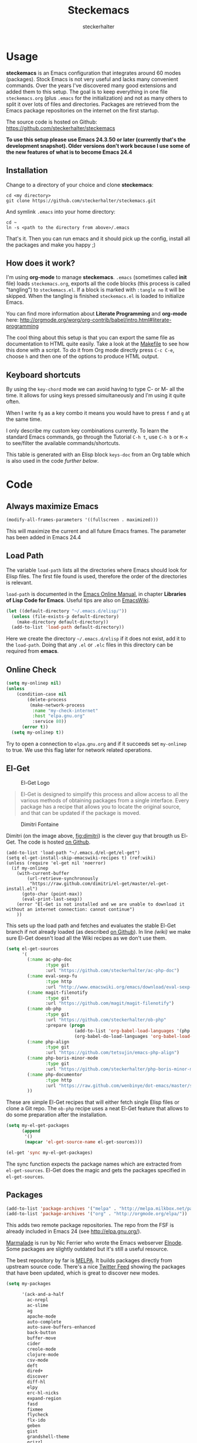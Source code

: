 #+Title: Steckemacs
#+Author: steckerhalter

* Options                                                  :noexport:ARCHIVE:
#+OPTIONS: todo:t html-style:nil
#+HTML_HEAD: <link rel="stylesheet" type="text/css" href="/css/style.css" />
#+HTML_HEAD: <link rel="stylesheet" type="text/css" href="/css/steckemacs.css" />
#+INFOJS_OPT: view:showall toc:t ftoc:t mouse:#555555 path:/js/org-info.js

#+BEGIN_SRC emacs-lisp :tangle no :results silent
(org-babel-tangle-file "steckemacs.org" "steckemacs.el" "emacs-lisp")
#+END_SRC


* Usage

*steckemacs* is an Emacs configuration that integrates around 60 modes (packages). Stock Emacs is not very useful and lacks many convenient commands. Over the years I've discovered many good extensions and added them to this setup. The goal is to keep everything in one file =steckemacs.org= (plus =.emacs= for the initialization) and not as many others to split it over lots of files and directories. Packages are retrieved from the Emacs package repositories on the internet on the first startup.

The source code is hosted on Github: [[https://github.com/steckerhalter/steckemacs]]

*To use this setup please use Emacs 24.3.50 or later (currently that's the development snapshot). Older versions don't work because I use some of the new features of what is to become Emacs 24.4*

** Installation

Change to a directory of your choice and clone *steckemacs*:

#+BEGIN_SRC shell-script
cd <my directory>
git clone https://github.com/steckerhalter/steckemacs.git
#+END_SRC

And symlink =.emacs= into your home directory:

#+BEGIN_SRC shell-script
cd ~
ln -s <path to the directory from above>/.emacs
#+END_SRC

That's it. Then you can run emacs and it should pick up the config, install all the packages and make you happy ;)

** How does it work?

I'm using *org-mode* to manage *steckemacs*. =.emacs= (sometimes called *init* file) loads =steckemacs.org=, exports all the code blocks (this process is called "tangling") to =steckemacs.el=. If a block is marked with =:tangle no= it will be skipped. When the tangling is finished =steckemacs.el= is loaded to initialize Emacs.

You can find more information about *Literate Programming* and *org-mode* here: http://orgmode.org/worg/org-contrib/babel/intro.html#literate-programming

The cool thing about this setup is that you can export the same file as documentation to HTML quite easily. Take a look at the [[https://github.com/steckerhalter/steckemacs/blob/master/Makefile][Makefile]] to see how this done with a script. To do it from Org mode directly press =C-c C-e=, choose =h= and then one of the options to produce HTML output.

** Keyboard shortcuts

By using the =key-chord= mode we can avoid having to type C- or M- all the time. It allows for using keys pressed simultaneously and I'm using it quite often.

When I write =fg= as a key combo it means you would have to press =f= and =g= at the same time.

I only describe my custom key combinations currently. To learn the standard Emacs commands, go through the Tutorial =C-h t=, use =C-h b= or =M-x= to see/filter the available commands/shortcuts.

#+NAME: keys-doc
#+BEGIN_SRC emacs-lisp :var keys=keys :tangle no :results output raw :exports results
(let* ((header (car keys))
       (keys (delq header keys))
       (category))
  (pop keys)
  (mapcar (lambda (l) (if (listp l)
                          (progn
                            (unless (string= (nth 1 l) category)
                              (setq category (nth 1 l))
                              (princ (format "*** %s\n" category))
                              (princ "#+ATTR_HTML: :rules all :cellpadding 4\n")
                              (princ "| / | <r> | | \n")
                              )
                            (princ (format "| # | =%s= | %s |\n" (car l) (nth 2 l))))
                        (princ "|-\n")))
          keys))
(princ "\n")
#+END_SRC

This table is generated with an Elisp block =keys-doc= from an Org table which is also used in the code [[*Key%20Bindings][further below]].

* Code

** Always maximize Emacs

#+BEGIN_SRC emacs-lisp
(modify-all-frames-parameters '((fullscreen . maximized)))
#+END_SRC

This will maximize the current and all future Emacs frames. The parameter has been added in Emacs 24.4

** Load Path

The variable =load-path= lists all the directories where Emacs should look for Elisp files. The first file found is used, therefore the order of the directories is relevant.

=load-path= is documented in the [[http://www.gnu.org/software/emacs/manual/html_node/emacs/Lisp-Libraries.html][Emacs Online Manual]], in chapter *Libraries of Lisp Code for Emacs*. Useful tips are also on [[http://www.emacswiki.org/emacs/LoadPath][EmacsWiki]].

#+BEGIN_SRC emacs-lisp
(let ((default-directory "~/.emacs.d/elisp/"))
  (unless (file-exists-p default-directory)
    (make-directory default-directory))
  (add-to-list 'load-path default-directory))
#+END_SRC

Here we create the directory =~/.emacs.d/elisp= if it does not exist, add it to the =load-path=. Doing that any =.el= or =.elc= files in this directory can be required from *emacs*.

** Online Check

#+BEGIN_SRC emacs-lisp
(setq my-onlinep nil)
(unless
    (condition-case nil
        (delete-process
         (make-network-process
          :name "my-check-internet"
          :host "elpa.gnu.org"
          :service 80))
      (error t))
  (setq my-onlinep t))
#+END_SRC

Try to open a connection to =elpa.gnu.org= and if it succeeds set =my-onlinep= to true. We use this flag later for network related operations.

** El-Get

#+CAPTION: El-Get Logo
#+NAME: el-get-logo
[[https://raw.github.com/dimitri/el-get/master/logo/el-get.png]]

#+BEGIN_QUOTE
El-Get is designed to simplify this process and allow access to all the various methods of obtaining packages from a single interface. Every package has a recipe that allows you to locate the original source, and that can be updated if the package is moved.
#+END_QUOTE

#+CAPTION: Dimitri Fontaine
#+NAME: fig:dimitri
[[http://tapoueh.org/images/dim.jpeg]]

Dimitri (on the image above, [[fig:dimitri]]) is the clever guy that brougth us El-Get. The code is hosted [[https://github.com/dimitri/el-get][on Github]].

#+BEGIN_SRC emacs-lisp -n -r
(add-to-list 'load-path "~/.emacs.d/el-get/el-get")
(setq el-get-install-skip-emacswiki-recipes t) (ref:wiki)
(unless (require 'el-get nil 'noerror)
  (if my-onlinep
    (with-current-buffer
        (url-retrieve-synchronously
         "https://raw.github.com/dimitri/el-get/master/el-get-install.el")
      (goto-char (point-max))
      (eval-print-last-sexp))
    (error "El-Get is not installed and we are unable to download it without an internet connection: cannot continue")
    ))
#+END_SRC

This sets up the load path and fetches and evaluates the stable El-Get branch if not already loaded (as described [[https://github.com/dimitri/el-get#basic-setup][on Github]]). In line [[(wiki)]] we make sure El-Get doesn't load all the Wiki recipes as we don't use them.

#+BEGIN_SRC emacs-lisp :results silent
(setq el-get-sources
      '(
        (:name ac-php-doc
               :type git
               :url "https://github.com/steckerhalter/ac-php-doc")
        (:name eval-sexp-fu
               :type http
               :url "http://www.emacswiki.org/emacs/download/eval-sexp-fu.el")
        (:name magit-filenotify
               :type git
               :url "https://github.com/magit/magit-filenotify")
        (:name ob-php
               :type git
               :url "https://github.com/steckerhalter/ob-php"
               :prepare (progn
                          (add-to-list 'org-babel-load-languages '(php . t))
                          (org-babel-do-load-languages 'org-babel-load-languages org-babel-load-languages)))
        (:name php-align
               :type git
               :url "https://github.com/tetsujin/emacs-php-align")
        (:name php-boris-minor-mode
               :type git
               :url "https://github.com/steckerhalter/php-boris-minor-mode")
        (:name php-documentor
               :type http
               :url "https://raw.github.com/wenbinye/dot-emacs/master/site-lisp/contrib/php-documentor.el")
        ))
#+END_SRC

These are simple El-Get recipes that will either fetch single Elisp files or clone a Git repo. The =ob-php= recipe uses a neat El-Get feature that allows to do some preparation after the installation.

#+BEGIN_SRC emacs-lisp
(setq my-el-get-packages
      (append
       '()
       (mapcar 'el-get-source-name el-get-sources)))

(el-get 'sync my-el-get-packages)
#+END_SRC

The sync function expects the package names which are extracted from =el-get-sources=. El-Get does the magic and gets the packages specified in =el-get-sources=.

** Packages

#+BEGIN_SRC emacs-lisp
(add-to-list 'package-archives '("melpa" . "http://melpa.milkbox.net/packages/"))
(add-to-list 'package-archives '("org" . "http://orgmode.org/elpa/"))
#+END_SRC

This adds two remote package repositories. The repo from the FSF is already included in Emacs 24 (see http://elpa.gnu.org/).

[[http://marmalade-repo.org/][Marmalade]] is run by Nic Ferrier who wrote the Emacs webserver [[http://elnode.org/][Elnode]]. Some packages are slightly outdated but it's still a useful resource.

The best repository by far is [[http://melpa.milkbox.net/][MELPA]]. It builds packages directly from upstream source code. There's a nice [[https://twitter.com/melpa_emacs][Twitter Feed]] showing the packages that have been updated, which is great to discover new modes.

#+BEGIN_SRC emacs-lisp
(setq my-packages

      '(ack-and-a-half
        ac-nrepl
        ac-slime
        ag
        apache-mode
        auto-complete
        auto-save-buffers-enhanced
        back-button
        buffer-move
        cider
        creole-mode
        clojure-mode
        csv-mode
        deft
        dired+
        discover
        diff-hl
        elpy
        erc-hl-nicks
        expand-region
        fasd
        fixmee
        flycheck
        flx-ido
        geben
        gist
        grandshell-theme
        grizzl
        haskell-mode
        hide-comnt
        highlight
        helm
        helm-descbinds
        helm-c-yasnippet
        helm-gtags
        helm-git
        helm-projectile
        helm-swoop
        highlight-symbol
        htmlize
        iedit
        jinja2-mode
        js2-mode
        json-mode
        key-chord
        magit
        markdown-mode+
        melpa-upstream-visit
        mmm-mode
        move-text
        multi-term
        multi-web-mode
        multiple-cursors
        nrepl-eval-sexp-fu
        org
        org-mobile-sync
        php-auto-yasnippets
        php-boris
        php-eldoc
        php-mode
        popup
        pos-tip
        rainbow-mode
        robe
        restclient
        sequential-command
        skewer-mode
        smart-mode-line
        smartparens
        tern
        tern-auto-complete
        visual-regexp
        vlf
        volatile-highlights
        yaml-mode
        yari
        yasnippet)
      )
#+END_SRC

Quite a big list of packages. When Emacs starts up the first time it takes quite a while to install all of them.

#+BEGIN_SRC emacs-lisp
(when my-onlinep
  (package-refresh-contents)
  (cl-loop for p in my-packages
           unless (package-installed-p p)
           do (package-install p)))
#+END_SRC

This part first checks if there is an internet connection. If true it refreshes the package archive cache and goes on to install all the packages that are not yet installed.

** Key Bindings

#+BEGIN_SRC emacs-lisp
(defvar my-keys-minor-mode-map (make-keymap) "my-keys-minor-mode keymap.")
#+END_SRC

This is a custom keymap. It is used for a [[my-keys-minor-mode][minor mode that is activated at the end]]. This is the only way I know of to make sure no other minor modes to these override special keys. Setting a global key will not suffice.

#+BEGIN_SRC emacs-lisp
(key-chord-mode 1)
(setq key-chord-two-keys-delay 0.03)
#+END_SRC

#+BEGIN_QUOTE
Key-chord lets you bind commands to combination of key-strokes. Here a "key chord" means two keys pressed simultaneously, or a single key quickly pressed twice.
#+END_QUOTE

The source code can be found on [[http://www.emacswiki.org/emacs/key-chord.el][EmacsWiki]].

We need to turn the mode on here so that we can map keys further below. We lower the delay so that chords are not triggered too easily.

#+NAME: gen-keys
#+BEGIN_SRC emacs-lisp :var keys=keys :results output :tangle no :exports none :colnames nil
(mapcar (lambda (l)
          (let* ((key (car l))
                 (def (if (string-match "^[[:alnum:]]\\{2\\}$" (format "%s" key))
                          (format "key-chord-define-global \"%s\"" key)
                        (format "global-set-key (kbd \"%s\")" key)))
                 (command (car (last l))))
                 (princ (format "(%s %s)\n" def command))))
          keys)
#+END_SRC

#+BEGIN_SRC emacs-lisp :noweb yes :results silent
<<gen-keys()>>
#+END_SRC

The code for the keys is generated from data in an Org table named =keys= using a bit of Elisp code =gen-keys= and is spit out inside a code block via [[http://orgmode.org/manual/noweb.html][Noweb syntax]]. The same data is also used in the [[Keyboard%20shortcuts][Keyboard shortcuts]] section to generate the documentation. I'd like to be able to have only one place to change key information and have it updated wherever necessary.

#+BEGIN_SRC emacs-lisp
(define-key key-translation-map (kbd "C-t") (kbd "C-p"))
(define-key my-keys-minor-mode-map (kbd "<C-return>") 'helm-mini)
#+END_SRC

=C-t= is translated to =C-p= (move up), this helps me with navigating using the [[http://en.wikipedia.org/wiki/Dvorak_Simplified_Keyboard][Dvorak keyboard layout]].
=my-keys-minor-mode-map= is used to set =C-return= in this case in a way so that other minor modes cannot override it.

**** Key definition table                                          :noexport:
#+TBLNAME: keys
| Combo             | Category  | Desciption                                                | Command                                                     |
|-------------------+-----------+-----------------------------------------------------------+-------------------------------------------------------------|
| C-h x             | General   | Kill emacs (including the daemon if it is running)        | (lambda () (interactive) (shell-command "pkill emacs"))     |
| C-S-l             | General   | List available packages                                   | 'package-list-packages-no-fetch                             |
| C-c n             | General   | Show file name + path, save to clipboard                  | 'show-file-name                                             |
| C-x a s           | General   | Toggle auto saving of buffers                             | 'auto-save-buffers-enhanced-toggle-activity                 |
| C-c d             | General   | Change dictionary                                         | 'ispell-change-dictionary                                   |
| C-c C-f           | General   | Toggle flyspell mode (spellchecking)                      | 'flyspell-mode                                              |
| M-x               | General   | Helm M-x (execute command)                                | 'helm-M-x                                                   |
| C-h C-h           | General   | Helm M-x (execute command)                                | 'helm-M-x                                                   |
| C-h h             | General   | Helm navigate project files                               | 'helm-projectile                                            |
| <C-S-iso-lefttab> | General   | Helm for files                                            | 'helm-for-files                                             |
| C-h ,             | General   | Helm: find commands, functions, variables and faces       | 'helm-apropos                                               |
| C-h .             | General   | Helm: Emacs info manual                                   | 'helm-info-emacs                                            |
| C-h 4             | General   | Helm: Elisp info manual                                   | 'helm-info-elisp                                            |
| C-h 3             | General   | Helm: Locate an Elisp library                             | 'helm-locate-library                                        |
| C-h C-p           | General   | Open file                                                 | 'find-file                                                  |
| cg                | General   | Customize group                                           | 'customize-group                                            |
| C-c m             | Interface | Toggle the menu bar                                       | 'menu-bar-mode                                              |
| C--               | Interface | Decrease the font size                                    | 'text-scale-decrease                                        |
| C-=               | Interface | Increase the font size                                    | 'text-scale-increase                                        |
| ln                | Interface | Show/hide the line numbers                                | 'linum-mode                                                 |
| C-x C-u           | Internet  | Prompt for URL and insert contents at point               | 'my-url-insert-file-contents                               |
| C-c C-w           | Internet  | Browse URL under cursor                                   | 'browse-url-at-point                                        |
| C-z               | Editing   | Undo - but do not trigger redo                            | 'undo-only                                                  |
| <M-f10>           | Editing   | Move line or region up                                    | 'move-text-up                                               |
| <M-f9>            | Editing   | Move line or region down                                  | 'move-text-down                                             |
| C-S-c C-S-c       | Editing   | Edit region with multiple cursors                         | 'mc/edit-lines                                              |
| C-<               | Editing   | Multiple cursors up                                       | 'mc/mark-previous-like-this                                 |
| C->               | Editing   | Multiple cursors down                                     | 'mc/mark-next-like-this                                     |
| C-*               | Editing   | Mark all like "this" with multiple cursors                | 'mc/mark-all-like-this                                      |
| vr                | Editing   | Visual regexp/replace                                     | 'vr/replace                                                 |
| i9                | Editing   | Toggle electric indent mode                               | 'electric-indent-mode                                       |
| ac                | Editing   | Align nearby elements                                     | 'align-current                                              |
| C-8               | Editing   | Select symbol under cursor, repeat to expand              | 'er/expand-region                                           |
| M-8               | Editing   | Contract the current selection                            | 'er/contract-region                                         |
| M-W               | Editing   | Delete region (but don't put it into kill ring)           | 'delete-region                                              |
| fc                | Editing   | Toggle flycheck mode                                      | 'flycheck-mode                                              |
| C-c q             | Editing   | Toggle word wrap                                          | 'auto-fill-mode                                             |
| C-c w             | Editing   | Cleanup whitespaces                                       | 'whitespace-cleanup                                         |
| C-h C-v           | Editing   | Toggle visual line mode                                   | 'visual-line-mode                                           |
| C-h TAB           | Editing   | Indent the whole buffer                                   | 'my-indent-whole-buffer                                    |
| C-?               | Source    | Go to definition of function or variable at point         | 'my-find-function-or-variable-at-point                     |
| C-h C-f           | Source    | Go to the definition of the function under cursor         | 'find-function-at-point                                     |
| M-5               | Source    | Helm select etags                                         | 'helm-etags-select                                          |
| M-6               | Source    | Find tag in a new window                                  | 'find-tag-other-window                                      |
| C-h C-0           | Source    | Edebug defun at point                                     | 'edebug-defun                                               |
| C-h C-b           | Source    | Evaluate the current buffer                               | 'eval-buffer                                                |
| C-h C-e           | Source    | Toggle debug on error                                     | 'toggle-debug-on-error                                      |
| C-h C-d           | Directory | Open dired in current file location                       | 'dired-jump                                                 |
| sb                | Directory | Open the speedbar                                         | 'speedbar                                                   |
| C-c T             | Directory | Open terminal in current directory                        | (lambda () (interactive) (my-open-terminal nil))           |
| C-c t             | Directory | Open terminal in current project root                     | (lambda () (interactive) (my-open-terminal t))             |
| C-h C-/           | Directory | Use fasd to navigate to a file or directory               | 'fasd-find-file                                             |
| C-h C-s           | Buffers   | Save the current buffer                                   | 'save-buffer                                                |
| C-c r             | Buffers   | Revert a buffer to the saved state                        | 'revert-buffer                                              |
| C-x C-b           | Buffers   | use ido to switch buffers                                 | 'ido-switch-buffer                                          |
| <f6>              | Buffers   | Kill current buffer                                       | (lambda () (interactive) (kill-buffer (buffer-name)))       |
| <f8>              | Buffers   | Switch to "other" buffer                                  | (lambda () (interactive) (switch-to-buffer nil))            |
| jn                | Buffers   | Switch to "other" buffer                                  | (lambda () (interactive) (switch-to-buffer nil))            |
| fv                | Buffers   | Kill current buffer                                       | (lambda () (interactive) (kill-buffer (buffer-name)))       |
| sv                | Buffers   | Save the current buffer                                   | 'save-buffer                                                |
| sc                | Buffers   | Switch to scratch buffer                                  | (lambda () (interactive)(switch-to-buffer "*scratch*"))     |
| <f9>              | Buffers   | Split window and show/hide last buffer                    | 'my/split-window                                            |
| C-h C-SPC         | History   | Helm show the kill ring                                   | 'helm-show-kill-ring                                        |
| C-h SPC           | History   | Helm show all mark rings                                  | 'helm-all-mark-rings                                        |
| C-3               | History   | Go backward in movement history                           | 'back-button-local-backward                                 |
| C-4               | History   | Go forward in movement history                            | 'back-button-local-forward                                  |
| M-2               | Occur     | Show all symbols like the one cursor is located at        | 'highlight-symbol-occur                                     |
| M-3               | Occur     | Previous symbol like the one the cursor is on             | (lambda () (interactive) (highlight-symbol-jump -1))        |
| M-4               | Occur     | Next symbol like the one the cursor is on                 | (lambda () (interactive) (highlight-symbol-jump 1))         |
| M-9               | Occur     | Helm search for occurences in open buffers                | 'helm-occur                                                 |
| 34                | Occur     | Helm imenu                                                | 'helm-imenu                                                 |
| M-i               | Occur     | Helm swoop                                                | 'helm-swoop                                                 |
| M-I               | Occur     | Helm swoop back to last point                             | 'helm-swoop-back-to-last-point                              |
| ok                | Occur     | Projectile multiple occur                                 | 'projectile-multi-occur                                     |
| C-0               | Windows   | Select previous window                                    | (lambda () (interactive) (select-window (previous-window))) |
| C-9               | Windows   | Select next window                                        | (lambda () (interactive) (select-window (next-window)))     |
| <f2>              | Windows   | Split window vertically                                   | 'split-window-vertically                                    |
| <f3>              | Windows   | Split window horizontally                                 | 'split-window-horizontally                                  |
| <f4>              | Windows   | Delete current window (not the buffer)                    | 'delete-window                                              |
| <f5>              | Windows   | Only keep the current window and delete all others        | 'delete-other-windows                                       |
| <f7>              | Windows   | Toggle arrangement of two windows horizontally/vertically | 'toggle-window-split                                        |
| <M-up>            | Windows   | Move the current buffer window up                         | 'buf-move-up                                                |
| <M-down>          | Windows   | Move the current buffer window down                       | 'buf-move-down                                              |
| <M-left>          | Windows   | Move the current buffer window left                       | 'buf-move-left                                              |
| <M-right>         | Windows   | Move the current buffer window right                      | 'buf-move-right                                             |
| vg                | Find/Grep | VC git grep                                               | 'vc-git-grep                                                |
| C-h C-f           | Find/Grep | Grep find                                                 | 'grep-find                                                  |
| C-c o             | Find/Grep | list matching regexp                                      | 'occur                                                      |
| C-h C-g           | Find/Grep | Use the ag cli tool to grep project                       | 'ag-project                                                 |
| C-h C-l           | Find/Grep | Helm locate                                               | 'helm-locate                                                |
| C-h C-z           | Find/Grep | Projectile find file                                      | 'projectile-find-file                                       |
| C-h g             | Find/Grep | Projectile grep                                           | 'projectile-grep                                            |
| C-h z             | Find/Grep | Projectile ack                                            | 'projectile-ack                                             |
| M-0               | Find/Grep | Helm find files with Git                                  | 'helm-git-find-files                                        |
| C-c g             | VCS       | Magit status - manual: http://magit.github.io/magit/      | 'magit-status                                               |
| C-c l             | VCS       | Magit log                                                 | 'magit-log                                                  |
| bm                | VCS       | Magit blame mode                                          | 'magit-blame-mode                                           |
| C-c s             | Open      | Open emacs shell                                          | 'shell                                                      |
| C-h C-c           | Open      | Open/hide dedicated term                                  | 'multi-term-dedicated-toggle                                |
| C-h C-r           | Open      | Next multi-term buffer                                    | 'multi-term-next                                            |
| C-h r             | Open      | Previous multi-term buffer                                | 'multi-term-prev                                            |
| C-h n             | Open      | New multi-term buffer                                     | 'multi-term                                                 |
| C-c c             | Open      | Open deft (quick notes tool)                              | 'deft                                                       |
| nm                | Open      | Open mu4e                                                 | 'mu4e                                                       |
| C-c e             | Open      | Open/connect with  ERC                                    | 'my-erc-connect                                            |
| C-h C-m           | Open      | Popup discover-my-major window                            | 'discover-my-major                                          |
| C-h C-<return>    | Open      | Emacs Web Wowser (internal Webbrowser)                    | 'eww                                                        |
| C-h M-RET         | Open      | Emacs Web Wowser do what I mean                           | 'my-eww-browse-dwim                                        |
| C-h C-n           | Org       | Open Org mode agenda                                      | (lambda () (interactive) (org-agenda nil "n"))              |
| C-h t             | Org       | Cpture simple task (todo)                                 | (lambda () (interactive) (org-capture nil "s"))             |
| C-h T             | Org       | Capture selection (todo)                                  | 'org-capture                                                |
| C-c i             | Org       | Start the clock on the current item                       | 'org-clock-in                                               |
| C-c I             | Org       | Stop the clock on the current item                        | 'org-clock-out                                              |
| C-c C-9           | Org       | Insert a new subheading and demote it                     | 'org-insert-subheading                                      |
| C-c C-0           | Org       | Insert a new TODO subheading                              | 'org-insert-todo-subheading                                 |
| C-h C-.           | Org       | Open/switch to home.org                                   | (lambda () (interactive) (find-file "~/org/home.org"))      |
| C-h C-u           | Org       | Open/switch to work.org                                   | (lambda () (interactive) (find-file "~/org/work.org"))      |
| C-h C-w           | Org       | Cut the current subtree into the clipboard                | 'org-cut-subtree                                            |
| C-c v             | PHP       | var dump die template                                     | 'var_dump-die                                               |
| C-c V             | PHP       | var dump template                                         | 'var_dump                                                   |

** Settings

*** User Settings

#+BEGIN_SRC emacs-lisp
(when (file-readable-p "~/.user.el") (load "~/.user.el"))
#+END_SRC

Load user settings if the file is available. Put all your personal modifications or sensitive information into this file.

*** Encoding

#+BEGIN_SRC emacs-lisp
(set-terminal-coding-system 'utf-8)
(set-keyboard-coding-system 'utf-8)
(set-language-environment "UTF-8")
(prefer-coding-system 'utf-8)
#+END_SRC

*** General Settings

#+BEGIN_SRC emacs-lisp
(setq
 inhibit-startup-message t
 backup-directory-alist `((".*" . ,temporary-file-directory)) ;don't clutter my fs and put backups into tmp
 auto-save-file-name-transforms `((".*" ,temporary-file-directory t))
 require-final-newline t          ;auto add newline at the end of file
 column-number-mode t             ;show the column number
 default-major-mode 'text-mode    ;use text mode per default
 mouse-yank-at-point t     ;middle click with the mouse yanks at point
 history-length 250        ;default is 30
 locale-coding-system 'utf-8          ;utf-8 is default
 tab-always-indent 'complete          ;try to complete before identing
 confirm-nonexistent-file-or-buffer nil ;don't ask to create a buffer
 vc-follow-symlinks t                   ;follow symlinks automatically
 recentf-max-saved-items 5000           ;same up to 5000 recent files
 eval-expression-print-length nil       ;do not truncate printed expressions
 eval-expression-print-level nil        ;print nested expressions
 send-mail-function 'sendmail-send-it
 kill-ring-max 5000                     ;truncate kill ring after 5000 entries
 mark-ring-max 5000                     ;truncate mark ring after 5000 entries
 mouse-autoselect-window -.1            ;window focus follows the mouse pointer
 mouse-wheel-scroll-amount '(1 ((shift) . 5) ((control))) ;make mouse scrolling smooth
 indicate-buffer-boundaries 'left             ;fringe markers
 split-height-threshold 110                   ;more readily split horziontally
 )

(put 'narrow-to-region 'disabled nil)   ;narrow to region should be enabled by default
#+END_SRC

*** Default Settings

#+BEGIN_SRC emacs-lisp
(setq-default
 tab-width 4
 indent-tabs-mode nil                   ;use spaces instead of tabs
 c-basic-offset 4                       ;"tab" with in c-related modes
 c-hungry-delete-key t                  ;delete more than one space
 )
#+END_SRC

These have to be set as defaults.

*** Global Modes

#+BEGIN_SRC emacs-lisp
(global-auto-revert-mode 1)  ;auto revert buffers when changed on disk
(show-paren-mode t)          ;visualize()
(iswitchb-mode t)            ;use advanced tab switching
(blink-cursor-mode -1)       ;no cursor blinking
(tool-bar-mode -1)           ;disable the awful toolbar
(menu-bar-mode -1)           ;no menu, you can toggle it with C-c m
(scroll-bar-mode -1)         ;disable the sroll bar
#+END_SRC

*** Prompt Behavior

#+BEGIN_SRC emacs-lisp -n -r
(defalias 'yes-or-no-p 'y-or-n-p) (ref:y-or-n)

(setq kill-buffer-query-functions (ref:process-query)
  (remq 'process-kill-buffer-query-function
         kill-buffer-query-functions))
#+END_SRC

In [[(y-or-n)][line (y-or-n)]] all "yes" or "no" questions are aliased to "y" or "n". We don't really want to type a full word to answer a question from Emacs

Also Emacs should be able to kill processes without asking ([[(process-query)][line (process-query)]]). Got that snippet from: http://www.masteringemacs.org/articles/2010/11/14/disabling-prompts-emacs/

*** System Specific Settings

#+BEGIN_SRC emacs-lisp
(when (eq system-type 'gnu/linux)
  (autoload 'ansi-color-for-comint-mode-on "ansi-color" nil t) ;activate coloring
  (add-hook 'shell-mode-hook 'ansi-color-for-comint-mode-on)   ;for the shell
  (setq x-select-enable-clipboard t)                           ;enable copy/paste from emacs to other apps
  )
#+END_SRC

** Theme, Faces, Frame

#+BEGIN_SRC emacs-lisp
(load-theme 'grandshell t)
#+END_SRC

Loading my very own [[https://github.com/steckerhalter/grandshell-theme][Grand Shell Theme]] here. It can be installed via [[http://melpa.milkbox.net/#grandshell-theme][MELPA]]. It looks like this:

#+CAPTION: Grand Shell Theme
#+NAME: grand-shell-theme
[[https://raw.github.com/steckerhalter/grandshell-theme/master/grandshell-theme.png]]

#+BEGIN_SRC emacs-lisp
(set-face-attribute 'default nil :background "black" :foreground "#babdb6")
#+END_SRC

Use a black background and gray text. To set the default font you can use something like this:

#+BEGIN_SRC emacs-lisp :tangle no
(set-face-attribute 'default nil :family "Bitstream Vera Sans Mono" :height 89)
#+END_SRC

Put that line into =~/.user.el= which is loaded [[*User%20Settings][in this init file too.]]

#+BEGIN_SRC emacs-lisp
(setq frame-title-format
      '("" invocation-name " "(:eval (if (buffer-file-name)
                                         (abbreviate-file-name (buffer-file-name))
                                       "%b"))))
#+END_SRC

For the frame title either show a file or a buffer name (if the buffer isn't visiting a file).

#+BEGIN_SRC emacs-lisp
(custom-set-variables
 '(ansi-color-names-vector
   [("black" . "#8a8888")
    ("#EF3460" . "#F25A7D")
    ("#BDEF34" . "#DCF692")
    ("#EFC334" . "#F6DF92")
    ("#34BDEF" . "#92AAF6")
    ("#B300FF" . "#DF92F6")
    ("#3DD8FF" . "#5AF2CE")
    ("#FFFFFF" . "#FFFFFF")]))
#+END_SRC

For some reason this didn't work with =setq= so I had to use =custom-set-variables=. It changes ansi colors for comint mode, e.g. shell-mode

** Custom Functions
*** my-url-insert-file-contents

#+BEGIN_SRC emacs-lisp
(defun my-url-insert-file-contents (url)
  "Prompt for URL and insert file contents at point."
  (interactive "sURL: ")
  (url-insert-file-contents url)
  )
#+END_SRC

*** my-find-function-or-variable-at-point

#+BEGIN_SRC emacs-lisp
(defun my-find-function-or-variable-at-point ()
  "Find directly the function/variable at point in the other window."
  (interactive)
  (let ((var (variable-at-point))
        (func (function-called-at-point)))
    (cond
     ((not (eq var 0)) (find-variable-other-window var))
      (func (find-function-other-window func))
       (t (message "Neither function nor variable found!")))))
#+END_SRC

I don't care if is a function or a variable... just go there, Emacs!

*** show-file-name

#+BEGIN_SRC emacs-lisp
(defun show-file-name ()
  "Show the full path file name in the minibuffer."
  (interactive)
  (message (buffer-file-name))
  (kill-new (file-truename buffer-file-name))
  )
#+END_SRC

Display, the copy the filename of current buffer to kill ring.

*** my/split-window

#+BEGIN_SRC emacs-lisp
(defun my/split-window()
  "Split the window to see the most recent buffer in the other window.
Call a second time to restore the original window configuration."
  (interactive)
  (if (eq last-command 'my/split-window)
      (progn
        (jump-to-register :my/split-window)
        (setq this-command 'my/unsplit-window))
    (window-configuration-to-register :my/split-window)
    (switch-to-buffer-other-window nil)))
#+END_SRC

*** toggle-window-split

#+BEGIN_SRC emacs-lisp
(defun toggle-window-split ()
  (interactive)
  (if (= (count-windows) 2)
      (let* ((this-win-buffer (window-buffer))
         (next-win-buffer (window-buffer (next-window)))
         (this-win-edges (window-edges (selected-window)))
         (next-win-edges (window-edges (next-window)))
         (this-win-2nd (not (and (<= (car this-win-edges)
                     (car next-win-edges))
                     (<= (cadr this-win-edges)
                     (cadr next-win-edges)))))
         (splitter
          (if (= (car this-win-edges)
             (car (window-edges (next-window))))
          'split-window-horizontally
        'split-window-vertically)))
    (delete-other-windows)
    (let ((first-win (selected-window)))
      (funcall splitter)
      (if this-win-2nd (other-window 1))
      (set-window-buffer (selected-window) this-win-buffer)
      (set-window-buffer (next-window) next-win-buffer)
      (select-window first-win)
      (if this-win-2nd (other-window 1))))))
#+END_SRC

*** my-open-terminal

#+BEGIN_SRC emacs-lisp
(defvar my-terminal '("terminator" . "--working-directory=")
  "Terminal executable and after the dot the working directory option for the terminal"
  )

(defun my-open-terminal (project-root-p)
  "Open the terminal emulator either from the project root or
  from the location of the current file."
  (start-process "*my-terminal*" nil (car my-terminal)
   (concat (cdr my-terminal)
           (file-truename
            (if project-root-p (projectile-project-root)
              (file-name-directory (or dired-directory load-file-name buffer-file-name)))
    ))
   )
  )
#+END_SRC

*** my-tks
#+BEGIN_SRC emacs-lisp
(defun my-tks (ipos tables params)
  "Formatting function for org `clocktable' that generates TKS compatible output.
Usage example:
,#+BEGIN: clocktable :scope agenda :block today :formatter my-tks :properties (\"project\")
,#+END: clocktable
"
  (insert-before-markers (format-time-string "%d/%m/%Y\n\n"))
  (let (tbl entry entries time)
    (while (setq tbl (pop tables))
      (setq entries (nth 2 tbl))
      (while (setq entry (pop entries))
        (when (string-match org-todo-regexp (nth 1 entry))
          (let* ((level (car entry))
                 (headline (replace-regexp-in-string (concat org-todo-regexp "\\( +\\|[ \t]*$\\)") "" (nth 1 entry)))
                 (rest (mod (nth 3 entry) 60))
                 (hours (/ (nth 3 entry) 60))
                 (mins (cond
                        ((<= rest 15) 0.25)
                        ((<= rest 30) 0.5)
                        ((<= rest 45) 0.75)
                        (t 1)))
                 (project (cdr (assoc "project" (nth 4 entry))))
                 )
            (insert-before-markers
             (format "%s %s %s\n" (if project project "?") (+ hours mins) headline ))
            ))))))
#+END_SRC

*** my-isearch-goto-match-beginning

#+BEGIN_SRC emacs-lisp
(defun my-isearch-goto-match-beginning ()
  (when (and isearch-forward (not isearch-mode-end-hook-quit)) (goto-char isearch-other-end)))
(add-hook 'isearch-mode-end-hook 'my-isearch-goto-match-beginning)
#+END_SRC

Make =isearch-forward= put the cursor at the start of the search, not the end, so that isearch can be used for navigation. See also http://www.emacswiki.org/emacs/IsearchOtherEnd.

*** my-mark-whole-buffer

#+BEGIN_SRC emacs-lisp
(defun my-indent-whole-buffer ()
  (interactive)
  (indent-region (point-min) (point-max)))
#+END_SRC

** Advices

#+BEGIN_SRC emacs-lisp
;; slick-copy: make copy-past a bit more intelligent
;; from: http://www.emacswiki.org/emacs/SlickCopy
(defadvice kill-ring-save (before slick-copy activate compile)
  "When called interactively with no active region, copy a single
line instead."
  (interactive
    (if mark-active (list (region-beginning) (region-end))
      (message "Copied line")
      (list (line-beginning-position)
               (line-beginning-position 2)))))

(defadvice kill-region (before slick-cut activate compile)
  "When called interactively with no active region, kill a single
line instead."
  (interactive
    (if mark-active (list (region-beginning) (region-end))
      (list (line-beginning-position)
        (line-beginning-position 2)))))

;; bury *scratch* buffer instead of kill it
(defadvice kill-buffer (around kill-buffer-around-advice activate)
  (let ((buffer-to-kill (ad-get-arg 0)))
    (if (equal buffer-to-kill "*scratch*")
        (bury-buffer)
      ad-do-it)))
#+END_SRC

** Modes

*** auctex-mode

#+BEGIN_SRC emacs-lisp
(setq TeX-PDF-mode t)
(setq TeX-parse-self t)
(setq TeX-auto-save t)
(setq TeX-save-query nil)

(add-hook 'doc-view-mode-hook 'auto-revert-mode)
(add-hook 'TeX-mode-hook
          '(lambda ()
             (define-key TeX-mode-map (kbd "<C-f8>")
               (lambda ()
                 (interactive)
                 (TeX-command-menu "LaTeX")))
             )
          )
#+END_SRC

*** auto-complete

#+BEGIN_QUOTE
Auto-Complete is an intelligent auto-completion extension for Emacs. It extends the standard Emacs completion interface and provides an environment that allows users to concentrate more on their own work.
#+END_QUOTE

#+CAPTION: Auto-Complete
#+NAME: fig:ac
[[http://steckerhalter.co.vu/img/ac.png]]

It is written by Tomohiro Matsuyama (aka m2ym). He moved the project from [[http://cx4a.org/][his personal site]] to [[https://github.com/auto-complete/auto-complete][Github]] a while ago which helped quite a lot with further development.

#+BEGIN_SRC emacs-lisp
(require 'auto-complete-config)
(ac-config-default)
(setq ac-auto-show-menu 0.5)
(setq ac-quick-help-height 50)
(setq ac-quick-help-delay 1)
(setq ac-use-fuzzy t)
(setq ac-disable-faces nil)
(setq ac-quick-help-prefer-x nil)
(setq ac-dwim nil)
#+END_SRC

Initial setup:

- load the default configuration
- lower the menu delay
- show quick help after 1s
- use fuzzy matching

#+BEGIN_SRC emacs-lisp
(require 'pos-tip)
(defun my-ac-show-help (ac-doc-function)
  "Show docs for symbol at point or at beginning of list if not on a symbol.
Pass symbol-name to the function AC-DOC-FUNCTION."
  (interactive)
  (let ((s (symbol-name
            (save-excursion
              (or (symbol-at-point)
                  (progn (backward-up-list)
                         (forward-char)
                         (symbol-at-point)))))))
    (let ((doc-string (funcall ac-doc-function s)))
      (if doc-string
          (if ac-quick-help-prefer-x
              (pos-tip-show doc-string 'popup-tip-face (point) nil -1 60)
            (popup-tip doc-string :point (point)))
        (message "No documentation for %s" s)
        ))))
(define-key lisp-mode-shared-map (kbd "C-c C-d")
  (lambda ()
    (interactive)
    (my-ac-show-help #'ac-symbol-documentation)))
#+END_SRC

I wanted to be able to get a documentation popup without having to trigger auto-complete. It's mostly stolen from [[http://jaderholm.com/][Scott Jaderholm]] (the code is on [[http://www.emacswiki.org/emacs/AutoComplete][Emacswiki]]), but has been made more general to also work with other completion functions.

*** auto-save-buffers-enhanced

#+BEGIN_SRC emacs-lisp :tangle no
(require 'auto-save-buffers-enhanced)
(auto-save-buffers-enhanced-include-only-checkout-path t)
(auto-save-buffers-enhanced t)
(setq auto-save-buffers-enhanced-interval 1.5)
(setq auto-save-buffers-enhanced-quiet-save-p t)
#+END_SRC

*** back-button

#+BEGIN_QUOTE
Back-button provides an alternative method for navigation by analogy with the "back" button in a web browser.

Every Emacs command which pushes the mark leaves behind an invisible record of the location of the point at that moment. Back-button moves the point back and forth over all the positions where some command pushed the mark.
Visual navigation through mark rings in Emacs.
#+END_QUOTE

#+CAPTION: back-button
#+NAME: fig:bb
https://raw.github.com/rolandwalker/back-button/master/back_button_example.png

=back-button= is written by Roland Walker. For more information see the [[https://github.com/rolandwalker/back-button][Github page]].

#+BEGIN_SRC emacs-lisp
(setq back-button-local-keystrokes nil) ;don't overwrite C-x SPC binding
(require 'back-button)
(back-button-mode 1)
#+END_SRC

*** cider

#+BEGIN_QUOTE
CIDER is Clojure IDE and REPL for Emacs, built on top of nREPL, the Clojure networked REPL server. It's a great alternative to the now deprecated combination of SLIME + swank-clojure.
#+END_QUOTE

It was formerly called =nrepl.el= and is written by Bozhidar Batsov.

Github: https://github.com/clojure-emacs/cider

#+BEGIN_SRC emacs-lisp
(setq cider-popup-stacktraces nil)
(add-hook 'cider-repl-mode-hook 'ac-nrepl-setup)
(add-hook 'cider-mode-hook 'ac-nrepl-setup)
(add-to-list 'ac-modes 'cider-repl-mode)
(eval-after-load "cider"
  '(define-key cider-mode-map (kbd "C-c C-d") 'ac-nrepl-popup-doc))
#+END_SRC

*** conf-mode

#+BEGIN_SRC emacs-lisp
(add-to-list 'auto-mode-alist '("\\.tks\\'" . org-mode))
(add-to-list 'ac-modes 'conf-mode)
#+END_SRC

Turn on autocompletion for =conf-mode= by adding it to =ac-modes=.

*** deft
#+BEGIN_SRC emacs-lisp
(setq
 deft-extension "org"
 deft-directory "~/deft"
 deft-text-mode 'org-mode
 deft-use-filename-as-title t
 deft-auto-save-interval 30
 )
#+END_SRC
*** diff-hl

#+BEGIN_QUOTE
diff-hl-mode highlights uncommitted changes on the left side of the window, allows you to jump between and revert them selectively.
#+END_QUOTE

Github: https://github.com/dgutov/diff-hl

#+BEGIN_SRC emacs-lisp
(global-diff-hl-mode)
(diff-hl-margin-mode)

(defun my-diff-hl-update ()
  (with-current-buffer (current-buffer) (diff-hl-update)))

(add-hook 'magit-refresh-file-buffer-hook 'my-diff-hl-update)
#+END_SRC

Turn on the global mode and use the margin (not the fringe) to show the diff. Run =diff-hl-update= via =magit-refresh-file-buffer-hook= (which is run for each buffer after a commit).

*** dired and dired+

#+BEGIN_QUOTE
Dired makes an Emacs buffer containing a listing of a directory, and
optionally some of its subdirectories as well.  You can use the normal
Emacs commands to move around in this buffer, and special Dired commands
to operate on the listed files.
#+END_QUOTE

Dired is nice way to browse the directory tree. I have added =dired+= which

#+BEGIN_QUOTE
extends functionalities provided by standard GNU Emacs libraries dired.el, dired-aux.el, and dired-x.el. The standard functions are all available, plus many more.
#+END_QUOTE

See the [[http://www.emacswiki.org/emacs/DiredPlus][EmacsWiki]] for detailed information on =dired+=.

Being in a dired buffer it is possible to make the buffer writable and thus rename files and permissions by editing the buffer. Use =C-x C-q= which runs the command =dired-toggle-read-only= to make that possible.

I often use =dired-jump= (mapped to =C-h C-d=) which jumps to Dired buffer corresponding to current buffer.

#+BEGIN_SRC emacs-lisp
(setq dired-auto-revert-buffer t)
(toggle-diredp-find-file-reuse-dir 1)
(setq diredp-hide-details-initially-flag nil)
(setq diredp-hide-details-propagate-flag nil)
#+END_SRC

It seems that both flags are necessary to make dired+ not hide the details. =toggle-diredp-find-file-reuse-dir= will make sure that there is only one buffer kept around for =dired=. Normally =dired= creates a buffer for every opened directory.

*** elpy

Elpy makes setting up a great Python IDE a breeze. It's written by [[http://www.jorgenschaefer.de/][Jorgen Schäfer]] also known as =forcer=.

Github: https://github.com/jorgenschaefer/elpy

#+BEGIN_SRC emacs-lisp
(elpy-enable)
(delq 'flymake-mode elpy-default-minor-modes)
(define-key ac-completing-map (kbd "<return>") 'ac-complete)
#+END_SRC

I'm using =flycheck= so please don't use =flymake= (which is old and bugly). Also RET should trigger completion for me and not a newline.

*** eval-sexp-fu

Flash some lights when evaluating expressions.

#+BEGIN_SRC emacs-lisp
(require 'eval-sexp-fu)
(setq eval-sexp-fu-flash-duration 0.4)
(turn-on-eval-sexp-fu-flash-mode)
(key-chord-define lisp-interaction-mode-map "90" 'eval-sexp-fu-eval-sexp-inner-list)
(key-chord-define emacs-lisp-mode-map "90" 'eval-sexp-fu-eval-sexp-inner-list)
(define-key lisp-interaction-mode-map (kbd "C-c C-c") 'eval-sexp-fu-eval-sexp-inner-list)
(define-key lisp-interaction-mode-map (kbd "C-c C-e") 'eval-sexp-fu-eval-sexp-inner-sexp)
(define-key emacs-lisp-mode-map (kbd "C-c C-c") 'eval-sexp-fu-eval-sexp-inner-list)
(define-key emacs-lisp-mode-map (kbd "C-c C-e") 'eval-sexp-fu-eval-sexp-inner-sexp)
#+END_SRC

*** erc mode

#+BEGIN_QUOTE
ERC is a powerful, modular, and extensible IRC client for Emacs.
#+END_QUOTE

#+BEGIN_SRC emacs-lisp
(add-hook 'erc-mode-hook (lambda ()
                           (erc-truncate-mode t)
                           (erc-fill-disable)
                           (set (make-local-variable 'scroll-conservatively) 1000)
                           (visual-line-mode)
                           )
          )
(setq erc-timestamp-format "%H:%M "
      erc-fill-prefix "      "
      erc-insert-timestamp-function 'erc-insert-timestamp-left)
(setq erc-interpret-mirc-color t)
(setq erc-kill-buffer-on-part t)
(setq erc-kill-queries-on-quit t)
(setq erc-kill-server-buffer-on-quit t)
(setq erc-server-send-ping-interval 45)
(setq erc-server-send-ping-timeout 180)
(setq erc-server-reconnect-timeout 60)
(erc-track-mode t)
(setq erc-track-exclude-types '("JOIN" "NICK" "PART" "QUIT" "MODE"
                                "324" "329" "332" "333" "353" "477"))
(setq erc-hide-list '("JOIN" "PART" "QUIT" "NICK"))

;; ------ template for .user.el
;; (setq erc-prompt-for-nickserv-password nil)
;; (setq erc-server "hostname"
;;       erc-port 7000
;;       erc-nick "user"
;;       erc-user-full-name "user"
;;       erc-email-userid "user"
;;       erc-password "user:pw"
;;       )
#+END_SRC

#+BEGIN_SRC emacs-lisp
(defun my-erc-connect ()
  "Connect with ERC or open the last active buffer."
  (interactive)
  (if (erc-buffer-list)
      (erc-track-switch-buffer 1)
    (erc-tls :server erc-server :port erc-port :nick erc-nick :full-name erc-user-full-name :password erc-password)))
#+END_SRC

*** eww
*Emacs Web Wowser* is the bult-in Emacs Webbrowser (Emacs 24.4 and later).

Rationale: http://lars.ingebrigtsen.no/2013/06/eww.html

#+BEGIN_SRC emacs-lisp
(setq eww-search-prefix "https://startpage.com/do/m/mobilesearch?query=")
#+END_SRC

Using [[https://startpage.com][startpage.com]] mobile view here as default search because the default duckduckgo is just too slow for my taste.

#+BEGIN_SRC emacs-lisp
(defun my-eww-browse-dwim ()
  "`eww' browse \"do what I mean\".
 Browse the url at point if there is one. Otherwise use the last
 kill-ring item and provide that to `eww'. If it is an url `eww'
 will browse it, if not `eww' will search for it using a search
 engine."
  (interactive)
  (let ((arg (or
              (url-get-url-at-point)
              (current-kill 0 t))))
    (eww arg)))
#+END_SRC

*** fasd

#+BEGIN_QUOTE
Fasd (pronounced similar to "fast") is a command-line productivity booster.
Fasd offers quick access to files and directories for POSIX shells. It is
inspired by tools like autojump
#+END_QUOTE

The command-line tool is available an Github: https://github.com/clvv/fasd

The =global-fasd-mode= was written by myself. It's purpose is to make the quick access DB from =fasd= available in Emacs and also to add visited files and directories from Emacs to the =fasd= DB.

Github: https://github.com/steckerhalter/emacs-fasd

#+BEGIN_SRC emacs-lisp
(global-fasd-mode 1)
#+END_SRC

*** fixmee
#+BEGIN_QUOTE
Fixmee-mode tracks fixme notices in code comments, highlights them, ranks them by urgency, and lets you navigate to them quickly.

A distinguishing feature of this library is that it tracks the urgency of each notice, allowing the user to jump directly to the most important problems.
#+END_QUOTE

=fixmee= was written by Roland Walker and lives on Github: https://github.com/rolandwalker/fixmee

#+BEGIN_SRC emacs-lisp
(global-fixmee-mode 1)
#+END_SRC

I had tried similar modes like =fic-ext=mode= but fount them lacking a bit. Let's see how this one performs...

*** flycheck-mode

- Automatic on-the-fly syntax checking while editing
- Fully automatic selection of the best syntax checker

Supports many languages:  AsciiDoc, C/C++, CFEngine, Chef cookbooks, CoffeeScript, CSS, D, Elixir, Emacs Lisp, Erlang, Go, Haml, Handlebars, Haskell, HTML, Javascript, JSON, LESS, Lua, Perl, PHP, Puppet, Python, Ruby, Rust, RST (ReStructuredText), Sass, Scala, SCSS, Slim, Shell scripts (POSIX Shell, Bash and Zsh), TeX/LaTeX, XML, YAML

Flycheck is written by [[http://lunaryorn.com/][Sebastian Wiesner]] a.ka =lunaryorn=.

Github: https://github.com/flycheck/flycheck

#+BEGIN_SRC emacs-lisp
(add-hook 'php-mode-hook 'flycheck-mode)
(add-hook 'sh-mode-hook 'flycheck-mode)
(add-hook 'json-mode-hook 'flycheck-mode)
(add-hook 'nxml-mode-hook 'flycheck-mode)
(add-hook 'python-mode-hook 'flycheck-mode)
(add-hook 'emacs-lisp-mode-hook 'flycheck-mode)
(add-hook 'lisp-interaction-mode-hook 'flycheck-mode)
(setq-default flycheck-disabled-checkers '(emacs-lisp-checkdoc)) ;disable the annoying doc checker
(setq flycheck-indication-mode 'left-fringe)
#+END_SRC

The modes where flycheck should be enabled.

*** grizzl

#+BEGIN_QUOTE
Grizzl is a small utility library to be used in other Elisp code needing fuzzy search behaviour. It is optimized for large data sets, using a special type of lookup table and supporting incremental searches (searches where the result can be narrowed-down by only searching what is already matched).
#+END_QUOTE

The source code for Grizzl can be found on [[https://github.com/d11wtq/grizzl][Github]]. It is written by Chris Corbyn who also wrote the PHP REPL =Boris=.

Currently it is used by [[https://github.com/bbatsov/projectile][Projectile]] in my config. I quite like Grizzl. It offers some benefits for when entries are longer. For most cases =IDO= is better suited though.

#+BEGIN_SRC emacs-lisp
(setq *grizzl-read-max-results* 30)
#+END_SRC

I would like to see more than just the default results of 10.

*** haskell-mode

#+BEGIN_SRC emacs-lisp
(require 'haskell-mode)
(setq haskell-indent-thenelse 3)
(add-hook 'haskell-mode-hook 'turn-on-haskell-doc-mode)
(add-hook 'haskell-mode-hook 'turn-on-haskell-indent)
#+END_SRC

*** helm

#+BEGIN_QUOTE
Helm is incremental completion and selection narrowing framework for Emacs. It will help steer you in the right direction when you're looking for stuff in Emacs (like buffers, files, etc).

Helm is a fork of anything.el originaly written by Tamas Patrovic and can be considered to be its successor. Helm sets out to clean up the legacy code in anything.el and provide a cleaner, leaner and more modular tool, that's not tied in the trap of backward compatibility.
#+END_QUOTE

The Helm source code can be found [[https://github.com/emacs-helm/helm][at Github]].

You might want to checkout the [[https://github.com/emacs-helm/helm/wiki][Helm Wiki]] for detailed instructions on how Helm works.

#+BEGIN_SRC emacs-lisp
(require 'helm-config)
(setq enable-recursive-minibuffers t)
(helm-mode 1)
(helm-gtags-mode 1)
(helm-descbinds-mode)
(setq helm-idle-delay 0.1)
(setq helm-input-idle-delay 0.1)
(setq helm-buffer-max-length 50)
(setq helm-M-x-always-save-history t)
(setq helm-buffer-details-flag nil)
(add-to-list 'helm-completing-read-handlers-alist '(org-refile)) ; helm-mode does not do org-refile well
(require 'helm-git)
#+END_SRC

I'm not using [[https://github.com/emacs-helm/helm/wiki#6-helm-find-files][Helm Find Files]] to browse files anymore. I tried using it but gave up after a while. I found it to be more cumbersome than [[*ido-mode][ido-mode]]. But in general I really like to have Helm around to get to see all available completions.

I use [[https://github.com/emacs-helm/helm/wiki#8-helm-m-x][Helm M-x]] and also the separate [[https://github.com/emacs-helm/helm-descbinds][Helm Descbinds]] (=C-h b=) to get a quick key bindings overview.

*** helm-swoop

=helm-swoop= is a great Helm powered buffer search/occur interface:

#+CAPTION: helm-swoop
#+NAME: fig:swoop
https://raw.github.com/ShingoFukuyama/helm-swoop/master/image/helm-swoop.gif

Github: https://github.com/ShingoFukuyama/helm-swoop

#+BEGIN_SRC emacs-lisp
(define-key isearch-mode-map (kbd "M-i") 'helm-swoop-from-isearch)
#+END_SRC

*** highlight-symbol

#+BEGIN_QUOTE
Automatic and manual symbol highlighting for Emacs
#+END_QUOTE

Highlights the word/symbol at point and any other occurrences in view. Also allows to jump to the next or previous occurrence.

#+BEGIN_SRC emacs-lisp
(setq highlight-symbol-on-navigation-p t)
(setq highlight-symbol-idle-delay 0.2)
(add-hook 'prog-mode-hook 'highlight-symbol-mode)
#+END_SRC

*** html-mode

#+BEGIN_SRC emacs-lisp
(add-to-list 'ac-modes 'html-mode)
#+END_SRC

Enable autocompletion for html-mode.

*** ido-mode

#+BEGIN_EXAMPLE
Interactively do things with buffers and files
#+END_EXAMPLE

Great mode to quickly select buffers/files etc. Is built into Emacs since v22.

Select the previous match with =C-r= and next match with =C-s=.
To open =dired= at the current location press =C-d=.
Make a directory with =M-m=.

Use =C-j= if you want to create a file with what you have entered (and not the match).

#+BEGIN_SRC emacs-lisp
(setq ido-enable-flex-matching t
      ido-auto-merge-work-directories-length -1
      ido-create-new-buffer 'always
      ido-everywhere t
      ido-default-buffer-method 'selected-window
      ido-max-prospects 32
      ido-use-filename-at-point 'guess
      )
(ido-mode 1)
(flx-ido-mode 1)
(setq ido-use-faces nil)
#+END_SRC

I added flx-ido quite recently which does indeed improve the flex matching. A shout out to Le Wang who coded it.

Github: https://github.com/lewang/flx

*** iedit

#+BEGIN_SRC emacs-lisp
(require 'iedit)
(setq iedit-unmatched-lines-invisible-default t)
#+END_SRC

*** ielm

IELM is short for Inferior Emacs Lisp Mode. It is a REPL for Emacs Lisp that is sometimes useful if you want to get immediate feedback and a prompt to work with. I tend to use the =*scratch*= buffer for explorations like that usually but would be probably better off to use IELM more often :)

#+BEGIN_SRC emacs-lisp
(eval-after-load 'ielm
  '(progn
     (add-hook 'inferior-emacs-lisp-mode-hook
               (lambda ()
                 (auto-complete-mode 1)
                 (turn-on-eldoc-mode)
                 (mapc
                  (lambda (src) (add-to-list 'ac-sources src))
                  '(ac-source-functions
                    ac-source-variables
                    ac-source-features
                    ac-source-symbols))))))
#+END_SRC

We need to tweak IELM a bit so we get completion and eldoc hints.

*** jinja2-mode for twig

Syntax highlighting for twig-templates

#+BEGIN_SRC emacs-lisp
(require 'jinja2-mode)
(add-to-list 'auto-mode-alist '("\\.twig$" . jinja2-mode))
#+END_SRC

*** js2-mode

#+BEGIN_SRC emacs-lisp
(add-to-list 'auto-mode-alist '("\\.js$" . js2-mode))

(setq js2-allow-rhino-new-expr-initializer nil)
(setq js2-auto-indent-p nil)
(setq js2-enter-indents-newline nil)
(setq js2-global-externs '("module" "require" "buster" "sinon" "assert" "refute" "setTimeout" "clearTimeout" "setInterval" "clearInterval" "location" "__dirname" "console" "JSON"))
(setq js2-idle-timer-delay 0.1)
(setq js2-indent-on-enter-key nil)
(setq js2-mirror-mode nil)
(setq js2-strict-inconsistent-return-warning nil)
(setq js2-auto-indent-p t)
(setq js2-include-rhino-externs nil)
(setq js2-include-gears-externs nil)
(setq js2-concat-multiline-strings 'eol)
(setq js2-rebind-eol-bol-keys nil)
(setq js2-mode-show-parse-errors nil)
(setq js2-mode-show-strict-warnings nil)

(add-hook 'js2-mode-hook (lambda () (flycheck-mode 1)))
#+END_SRC

Got most of that from [[https://github.com/magnars/.emacs.d/blob/master/setup-js2-mode.el][Magnars' .emacs.d]].

*** json-mode

#+BEGIN_SRC emacs-lisp
(add-to-list 'auto-mode-alist '("\\.json\\'" . json-mode))
#+END_SRC

=json-mode= adds a bit better syntax highlighting for =.json= files.

*** magit

Magit is the king of Git interaction for Emacs.

There's a short [[http://www.emacswiki.org/emacs/Magit#toc1][Crash Course on Emacswiki]]:

#+BEGIN_SRC org
- M-x magit-status to see git status, and in the status buffer:
- s to stage files
- c to commit (type in your commit message then C-c C-c to save the message and commit)
- b b to switch to a branch

Other handy keys:

- P P to do a git push
- F F to do a git pull

try to press TAB
#+END_SRC

I have bound =magit-status= to =C-c g= and =magit-log= to =C-c l=.

See the [[http://magit.github.io/magit/magit.html][Magit manual]] for more information.

#+BEGIN_SRC emacs-lisp
(when (fboundp 'file-notify-add-watch)
  (add-hook 'magit-status-mode-hook 'magit-filenotify-mode))
(setq magit-save-some-buffers nil) ;don't ask to save buffers
(setq magit-set-upstream-on-push t) ;ask to set upstream
(setq magit-diff-refine-hunk t) ;show word-based diff for current hunk
#+END_SRC

Committing should act like =git commit -a= by default.

When Emacs has been compiled with inotiy support...

#+BEGIN_SRC shell-script
./configure --with-file-notification=inotify
#+END_SRC

...the function =file-notify-add-watch= is bound and we add =magit-filenotify-mode= to the hook so that file updates get reflected automatically in magit status.

*** markdown

#+BEGIN_SRC emacs-lisp
(add-to-list 'auto-mode-alist '("\\.markdown\\'" . markdown-mode))
(add-to-list 'auto-mode-alist '("\\.md\\'" . markdown-mode))
#+END_SRC

Enable markdown-mode when the file suffixes match.

*** melpa-upstream-visit

Adds a button to the package info page to visit the repository homepage.

#+BEGIN_SRC emacs-lisp
(require 'melpa-upstream-visit)
#+END_SRC

*** move-text

Allows to move the current line or region up/down

#+BEGIN_SRC emacs-lisp
(require 'move-text)
#+END_SRC

*** mu4e

Mail client for Emacs by Dirk-Jan Binnema a.k.a =djcb=

Github: https://github.com/djcb/mu

#+BEGIN_SRC emacs-lisp
(when (file-exists-p "/usr/local/share/emacs/site-lisp/mu4e")
  (add-to-list 'load-path "/usr/local/share/emacs/site-lisp/mu4e")
  (autoload 'mu4e "mu4e" "Mail client based on mu (maildir-utils)." t)
  (require 'org-mu4e)
  ;; enable inline images
  (setq mu4e-view-show-images t)
  ;; use imagemagick, if available
  (when (fboundp 'imagemagick-register-types)
    (imagemagick-register-types))
  (setq mu4e-html2text-command "html2text -utf8 -width 72")
  (setq mu4e-update-interval 60)
  (setq mu4e-auto-retrieve-keys t)
  (setq mu4e-headers-leave-behavior 'apply)
  (setq mu4e-headers-visible-lines 20)
  (setq mu4e-hide-index-messages t)

  (add-hook 'mu4e-headers-mode-hook (lambda () (local-set-key (kbd "X") (lambda () (interactive) (mu4e-mark-execute-all t)))))
  (add-hook 'mu4e-view-mode-hook (lambda () (local-set-key (kbd "X") (lambda () (interactive) (mu4e-mark-execute-all t)))))

  (defun mu4e-headers-mark-all-unread-read ()
    (interactive)
    (mu4e~headers-mark-for-each-if
     (cons 'read nil)
     (lambda (msg param)
       (memq 'unread (mu4e-msg-field msg :flags)))))

  (defun mu4e-flag-all-read ()
    (interactive)
    (mu4e-headers-mark-all-unread-read)
    (mu4e-mark-execute-all t))

  (setq message-kill-buffer-on-exit t)

  )
#+END_SRC

*** multi-term

#+BEGIN_QUOTE
A package for creating and managing multiple terminal buffers in Emacs
#+END_QUOTE

The source code is on [[http://www.emacswiki.org/emacs//multi-term.el][EmacsWiki]]

#+BEGIN_SRC emacs-lisp
(setq multi-term-dedicated-select-after-open-p t) ;select the buffer!
(defun my-configure-term ()
    (interactive)
    (define-key term-raw-map (kbd "C-y") 'term-send-raw)
    (define-key term-raw-map (kbd "C-c y") 'term-paste))
(add-hook 'term-mode-hook 'my-configure-term t)
#+END_SRC

*** nrepl-eval-sexp-fu

Flashes the evaluated expression (visual feedback)

#+BEGIN_SRC emacs-lisp
(require 'nrepl-eval-sexp-fu)
(setq nrepl-eval-sexp-fu-flash-duration 0.4)
#+END_SRC

*** org-mode

#+BEGIN_QUOTE
Org mode is for keeping notes, maintaining TODO lists, planning projects, and authoring documents with a fast and effective plain-text system.
#+END_QUOTE

Org mode is the most amazing tool for Emacs. Even this Emacs configuration is written and annotated with it.

Homepage: http://orgmode.org/

**** General settings

#+BEGIN_SRC emacs-lisp
(require 'org)
(require 'ox-org)
(require 'ox-md)
(add-to-list 'auto-mode-alist '("\\.org\\'" . org-mode))
(add-to-list 'ac-modes 'org-mode)
(setq org-startup-folded t)
(setq org-startup-indented nil)
(setq org-startup-with-inline-images t)
(setq org-startup-truncated t)
(setq org-src-fontify-natively t)
(setq org-src-tab-acts-natively t)
(setq org-edit-src-content-indentation 0)
(setq org-confirm-babel-evaluate nil)
(setq org-use-speed-commands t)
(setq org-refile-targets '((org-agenda-files :maxlevel . 3)))
(setq org-refile-use-outline-path 'file)
(setq org-default-notes-file (concat org-directory "/notes.org"))
(add-to-list 'org-modules 'org-habit)
(setq org-habit-graph-column 60)

;; Don't use the same TODO state as the current heading for new heading
(defun my-org-insert-todo-heading () (interactive) (org-insert-todo-heading t))
(define-key org-mode-map (kbd "<M-S-return>") 'my-org-insert-todo-heading)
#+END_SRC

**** Agenda

#+BEGIN_SRC emacs-lisp
;; create the file for the agendas if it doesn't exist
(let ((agendas "~/.agenda_files"))
  (unless (file-readable-p agendas)
    (with-temp-file agendas nil))
  (setq org-agenda-files agendas))

(defun my-initial-buffer-choice ()
  (org-agenda nil "n")
  (delete-other-windows)
  (current-buffer))
(setq initial-buffer-choice #'my-initial-buffer-choice)

(setq org-agenda-start-with-log-mode t)

(setq
 appt-message-warning-time 30
 appt-display-interval 15
 appt-display-mode-line t      ; show in the modeline
 appt-display-format 'window)
(appt-activate 1)              ; activate appt (appointment notification)

(org-agenda-to-appt)           ; add appointments on startup

;; add new appointments when saving the org buffer, use 'refresh argument to do it properly
(defun my-org-agenda-to-appt-refresh () (org-agenda-to-appt 'refresh))
(defun my-org-mode-hook ()
  (add-hook 'after-save-hook 'my-org-agenda-to-appt-refresh nil 'make-it-local)
  (yas-minor-mode -1))
(add-hook 'org-mode-hook 'my-org-mode-hook)

(require 'notifications)
(defun my-appt-disp-window-function (min-to-app new-time msg)
  (notifications-notify :title (format "Appointment in %s min" min-to-app) :body msg))
(setq appt-disp-window-function 'my-appt-disp-window-function)
(setq appt-delete-window-function (lambda (&rest args)))

;; add state to the sorting strategy of todo
(setcdr (assq 'todo org-agenda-sorting-strategy) '(todo-state-up priority-down category-keep))
#+END_SRC

**** Templates

#+BEGIN_SRC emacs-lisp
(setq org-capture-templates
      '(
        ("t" "Task" entry (file "") "* TODO %?\n %a")
        ("s" "Simple Task" entry (file "") "* TODO %?\n")
        ))

(add-to-list 'org-structure-template-alist '("E" "#+BEGIN_SRC emacs-lisp\n?\n#+END_SRC\n"))
(add-to-list 'org-structure-template-alist '("S" "#+BEGIN_SRC shell-script\n?\n#+END_SRC\n"))
#+END_SRC

**** Todo

#+BEGIN_SRC emacs-lisp
(setq org-todo-keywords
      '((sequence
         "TODO(t)"
         "WAITING(w)"
         "SCHEDULED(s)"
         "FUTURE(f)"
         "|"
         "DONE(d)"
         )))
(setq org-todo-keyword-faces
      '(
        ("SCHEDULED" . 'warning)
        ("WAITING" . 'font-lock-doc-face)
        ("FUTURE" . "white")
        ))

#+END_SRC

**** Clocking

#+BEGIN_SRC emacs-lisp
(setq org-clock-idle-time 15)
(setq org-clock-in-resume t)
(setq org-clock-persist t)
#+END_SRC

**** org-mode-blog

Load the project template for my blog

#+BEGIN_SRC emacs-lisp
(let ((file (expand-file-name "elisp/org-mode-blog-setup.el" "~/org-mode-blog")))
  (when (file-exists-p file)
    (load file t t t)))
#+END_SRC

Don't forget to set =org-mode-blog-publishing-directory= to the desired export location in =~/.user.el=.

**** org-mobile-sync-mode

#+BEGIN_SRC emacs-lisp
(when (boundp 'org-mobile-directory)
  (setq org-mobile-inbox-for-pull (concat org-directory "/notes.org"))
  (org-mobile-sync-mode 1))
#+END_SRC

Enable sync mode only if =org-mobile-directory= is set.

**** LaTeX

#+BEGIN_SRC emacs-lisp
(require 'ox-latex)
(add-to-list 'org-latex-packages-alist '("" "minted"))
(setq org-latex-listings 'minted)

(setq org-latex-pdf-process
      '("pdflatex -shell-escape -interaction nonstopmode -output-directory %o %f"
        "pdflatex -shell-escape -interaction nonstopmode -output-directory %o %f"
        "pdflatex -shell-escape -interaction nonstopmode -output-directory %o %f"))

#+END_SRC

*** php-mode

The well maintained version of PHP mode by Eric James Michael Ritz or =ejmr=

Github: https://github.com/ejmr/php-mode

#+BEGIN_SRC emacs-lisp
(require 'php-mode)
(add-to-list 'auto-mode-alist '("\\.module\\'" . php-mode))
(setq php-mode-coding-style "Symfony2")
(setq php-template-compatibility nil)

(let ((manual "/usr/share/doc/php-doc/html/"))
  (when (file-readable-p manual)
    (setq php-manual-path manual)))

(defun setup-php-mode ()
  (require 'php-documentor nil t)
  (local-set-key (kbd "C-c p") 'php-documentor-dwim)
  (local-set-key (kbd "C-c C-g") 'yas/create-php-snippet)
  (local-set-key (kbd "C-c d")
                 (lambda ()
                   (interactive)
                   (my-ac-show-help #'ac-php-doc-documentation)))
  (require 'php-align nil t)
  (php-align-setup)
  (php-eldoc-enable)
  (set-up-php-ac)
  )

(add-hook 'php-mode-hook 'setup-php-mode)
#+END_SRC

Adding some goodies like =php-documentor= to add docstrings and =php-align= to align on =\==.

#+BEGIN_SRC emacs-lisp
(defun var_dump-die ()
  (interactive)
  (let ((expression (if (region-active-p)
                        (buffer-substring (region-beginning) (region-end))
                      (sexp-at-point)))
        (line (thing-at-point 'line))
        (pre "die(var_dump(")
        (post "));")
        )
    (if expression
        (progn
          (beginning-of-line)
          (if (string-match "return" line)
              (progn
                (newline)
                (previous-line))
            (next-line)
            (newline)
            (previous-line)
            )
          (insert pre)
          (insert (format "%s" expression))
          (insert post))
      ()
      (insert pre)
      (insert post)
      (backward-char (length post))
      )))

(defun var_dump ()
  (interactive)
  (if (region-active-p)
    (progn
      (goto-char (region-end))
      (insert ");")
      (goto-char (region-beginning))
      (insert "var_dump("))
    (insert "var_dump();")
    (backward-char 3)
    ))
#+END_SRC

Two functions to insert =var_dump...= quickly.

*** prog-mode

#+BEGIN_SRC emacs-lisp
(add-hook 'prog-mode-hook (lambda () (interactive) (setq show-trailing-whitespace 1)))
#+END_SRC

Show whitespace errors in all programming modes by turning on =show-trailing-whitespace= in these modes.

*** projectile

#+BEGIN_QUOTE
Projectile is a project interaction library for Emacs. Its goal is to provide a nice set of features operating on a project level without introducing external dependencies(when feasible). For instance - finding project files has a portable implementation written in pure Emacs Lisp without the use of GNU find(but for performance sake an indexing mechanism backed by external commands exists as well).
#+END_QUOTE

Projectile is written by Bozhidar Batsov.

Github: https://github.com/bbatsov/projectile

#+BEGIN_SRC emacs-lisp
(require 'projectile nil t)
(setq projectile-completion-system 'grizzl)
#+END_SRC

*** rainbow-mode

#+BEGIN_QUOTE
rainbow-mode is a minor mode for Emacs which displays strings representing colors with the color they represent as background.
#+END_QUOTE

Homepage: http://julien.danjou.info/projects/emacs-packages#rainbow-mode

#+BEGIN_SRC emacs-lisp
(dolist (hook '(css-mode-hook
                html-mode-hook
                js-mode-hook
                emacs-lisp-mode-hook
                org-mode-hook
                text-mode-hook
                ))
  (add-hook hook 'rainbow-mode)
  )
#+END_SRC

*** recentf

#+BEGIN_QUOTE
This package maintains a menu for visiting files that were operated on recently.  When enabled a new "Open Recent" sub menu is displayed in the "File" menu.  The recent files list is automatically saved across Emacs sessions.  You can customize the number of recent files displayed, the location of the menu and others options (see the source code for details).
#+END_QUOTE

#+BEGIN_SRC emacs-lisp
(setq recentf-save-file (expand-file-name "~/.recentf"))
(recentf-mode 1)
#+END_SRC

*** robe

Advanced autocompletion for Ruby

#+BEGIN_SRC emacs-lisp
(add-hook 'ruby-mode-hook
          (lambda ()
            (robe-mode 1)
            (push 'ac-source-robe ac-sources)))
#+END_SRC

*** saveplace

#+BEGIN_QUOTE
Automatically save place in each file. This means when you visit a file, point goes to the last place
where it was when you previously visited the same file.
#+END_QUOTE

#+BEGIN_SRC emacs-lisp
(require 'saveplace)
(setq-default save-place t)
#+END_SRC

I find this quite practical...

*** savehist

#+BEGIN_QUOTE
Many editors (e.g. Vim) have the feature of saving minibuffer history to an external file after exit.  This package provides the same feature in Emacs. When set up, it saves recorded minibuffer histories to a file.
#+END_QUOTE

#+BEGIN_SRC emacs-lisp
(setq savehist-additional-variables '(kill-ring mark-ring global-mark-ring search-ring regexp-search-ring extended-command-history))
(savehist-mode 1)
#+END_SRC

I'm adding a few variables like the =extended-command-history= that I would like to persist too.

*** seqential-command

Do different things on repeated keypresses.

#+BEGIN_SRC emacs-lisp
(require 'sequential-command)
(define-sequential-command my-beg back-to-indentation beginning-of-line)
(global-set-key "\C-a" 'my-beg)
(define-sequential-command my-end end-of-line forward-to-indentation)
(global-set-key "\C-e" 'my-end)
#+END_SRC

Pressing =C-a= once goes back to the indentation, pressing it twice goes the beginning of the line.
Pressing =C-e= once goes back to the end of the line, pressing it twice advances to the next line's indentation.

*** skewer

#+BEGIN_QUOTE
Provides live interaction with JavaScript, CSS, and HTML in a web browser. Expressions are sent on-the-fly from an editing buffer to be evaluated in the browser, just like Emacs does with an inferior Lisp process in Lisp modes.
#+END_QUOTE

The following bookmarklet will load skewer on demand on any website:

#+BEGIN_SRC js
javascript:(function) {
    var d=document;
    var s=d.createElement('script');
    s.src='http://localhost:8080/skewer';
    d.body.appendChild(s);
})()
#+END_SRC

Instructions and the source code can be found [[https://github.com/skeeto/skewer-mode][on Github]].

#+BEGIN_SRC emacs-lisp
(skewer-setup)
#+END_SRC

*** smart-mode-line

#+BEGIN_QUOTE
Smart Mode Line is a sexy mode-line for Emacs, that aims to be easy to read from small to large monitors by using a prefix feature and smart truncation.
#+END_QUOTE

It is written by Artur Bruce-Connor. The default Emacs mode-line has some shortcomings and =sml= does a good job at improving it.

#+BEGIN_SRC emacs-lisp
(setq sml/show-encoding t)
(setq sml/vc-mode-show-backend t)
(sml/setup)
(sml/apply-theme 'respectful)
(set-face-attribute 'sml/prefix nil :foreground "#dcf692")
(set-face-attribute 'sml/folder nil :foreground "#f09fff")
(set-face-attribute 'sml/filename nil :foreground "#f6df92")
(set-face-attribute 'sml/vc-edited nil :foreground "#ff5f87")
#+END_SRC

Show the encoding and add VC information to the mode-line. Respect the theme-colors and customize some of the =sml= colors.

*** smartparens

#+BEGIN_QUOTE
Smartparens is minor mode for Emacs that deals with parens pairs and tries to be smart about it. It started as a unification effort to combine functionality of several existing packages in a single, compatible and extensible way to deal with parentheses, delimiters, tags and the like.
#+END_QUOTE

Written by Fuco and not used as it probably could be by myself. I really should spend some time to learn more about it :)

Github: https://github.com/Fuco1/smartparens

#+BEGIN_SRC emacs-lisp
(require 'smartparens-config)
(smartparens-global-mode t)
(define-key sp-keymap (kbd "C-{") 'sp-select-previous-thing)
(define-key sp-keymap (kbd "C-}") 'sp-select-next-thing)
(define-key sp-keymap (kbd "C-\\") 'sp-select-previous-thing-exchange)
(define-key sp-keymap (kbd "C-]") 'sp-select-next-thing-exchange)
;; "fix"" highlight issue in scratch buffer
(custom-set-faces '(sp-pair-overlay-face ((t ()))))
#+END_SRC

*** sgml

#+BEGIN_SRC emacs-lisp
(setq sgml-basic-offset 4)
(add-hook 'sgml-mode-hook 'sgml-electric-tag-pair-mode)
#+END_SRC

Use 4 spaces for identation and enable =sgml-electric-tag-pair-mode= so that  editing an opening markup tag automatically updates the closing tag.

*** slime

#+BEGIN_QUOTE
SLIME, the Superior Lisp Interaction Mode for Emacs, is an Emacs mode for developing Common Lisp applications.
#+END_QUOTE

#+BEGIN_SRC emacs-lisp
(when (file-exists-p "~/quicklisp/slime-helper.el") (load "~/quicklisp/slime-helper.el"))
(add-hook 'slime-mode-hook 'set-up-slime-ac)
(add-hook 'slime-repl-mode-hook 'set-up-slime-ac)
(eval-after-load "auto-complete"
  '(add-to-list 'ac-modes 'slime-repl-mode))
#+END_SRC

*** term-mode

#+BEGIN_SRC emacs-lisp
(add-hook 'term-mode-hook (lambda()
                (yas-minor-mode -1)))
#+END_SRC

Disable yasnippets for term-mode

*** tern

#+BEGIN_QUOTE
Tern is a stand-alone, editor-independent JavaScript analyzer that can be used to improve the JavaScript integration of existing editors.
#+END_QUOTE

Needs the =tern= binary to be present, which can be installed with =npm=:

#+BEGIN_SRC shell-script
sudo npm install -g tern
#+END_SRC

See the [[http://ternjs.net/][project homepage]] for more info.

#+BEGIN_SRC emacs-lisp
(when (executable-find "tern")
      (add-hook 'js2-mode-hook (lambda () (tern-mode t)))
      (eval-after-load 'auto-complete
        '(eval-after-load 'tern
           '(progn
              (require 'tern-auto-complete)
              (tern-ac-setup)))))
#+END_SRC

Use tern autocompletion if the executable is found.

*** uniqify

#+BEGIN_QUOTE
Unique buffer names dependent on file name
#+END_QUOTE

#+BEGIN_SRC emacs-lisp
(require 'uniquify)
(setq uniquify-buffer-name-style 'forward)
(setq uniquify-min-dir-content 2)
#+END_SRC

*** yasnippet

#+BEGIN_QUOTE
YASnippet is a template system for Emacs. It allows you to type an abbreviation and automatically expand it into function templates. Bundled language templates include: C, C++, C#, Perl, Python, Ruby, SQL, LaTeX, HTML, CSS and more. The snippet syntax is inspired from TextMate's syntax, you can even import most TextMate templates to YASnippet. Watch a demo on YouTube or download a higher resolution version.
#+END_QUOTE

Written by João Távora or =capitaomorte=.

Github: https://github.com/capitaomorte/yasnippet

#+BEGIN_SRC emacs-lisp
(yas-global-mode 1)
(setq yas-prompt-functions '(yas-completing-prompt yas-ido-prompt yas-x-prompt yas-dropdown-prompt yas-no-prompt))
#+END_SRC

*** w3m

An Emacs client for the command line web-browser =w3m=

#+BEGIN_SRC emacs-lisp
(when (require 'w3m nil t)
  (setq
   w3m-use-favicon nil
   w3m-default-display-inline-images t
   w3m-search-word-at-point nil
   w3m-use-cookies t
   w3m-home-page "http://en.wikipedia.org/"
   w3m-cookie-accept-bad-cookies t
   w3m-session-crash-recovery nil)
  (add-hook 'w3m-mode-hook
            (function (lambda ()
                        (set-face-foreground 'w3m-anchor-face "LightSalmon")
                        (set-face-foreground 'w3m-arrived-anchor-face "LightGoldenrod")
                        ;;(set-face-background 'w3m-image-anchor "black")
                        (load "w3m-lnum")
                        (defun w3m-go-to-linknum ()
                          "Turn on link numbers and ask for one to go to."
                          (interactive)
                          (let ((active w3m-lnum-mode))
                            (when (not active) (w3m-lnum-mode))
                            (unwind-protect
                                (w3m-move-numbered-anchor (read-number "Anchor number: "))
                              (when (not active) (w3m-lnum-mode))))
                          (w3m-view-this-url)
                          )
                        (define-key w3m-mode-map "f" 'w3m-go-to-linknum)
                        (define-key w3m-mode-map "L" 'w3m-lnum-mode)
                        (define-key w3m-mode-map "o" 'w3m-previous-anchor)
                        (define-key w3m-mode-map "i" 'w3m-next-anchor)
                        (define-key w3m-mode-map "w" 'w3m-search-new-session)
                        (define-key w3m-mode-map "p" 'w3m-previous-buffer)
                        (define-key w3m-mode-map "n" 'w3m-next-buffer)
                        (define-key w3m-mode-map "z" 'w3m-delete-buffer)
                        (define-key w3m-mode-map "O" 'w3m-goto-new-session-url)
                        )))
  )
#+END_SRC

** end

*** my-keys-minor-mode

#+BEGIN_SRC emacs-lisp
(define-minor-mode my-keys-minor-mode
  "A minor mode so that my key settings override annoying major modes."
  t " K" 'my-keys-minor-mode-map)
(my-keys-minor-mode 1)
#+END_SRC

#+HTML: <script type="text/javascript" src="//ajax.googleapis.com/ajax/libs/jquery/1.9.1/jquery.min.js"></script>
#+HTML: <script type="text/javascript" src="/stuff/js/bootstrap.min.js"></script>
